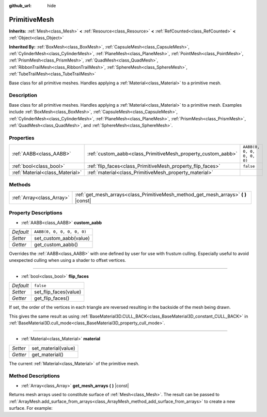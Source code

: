 :github_url: hide

.. Generated automatically by doc/tools/make_rst.py in Godot's source tree.
.. DO NOT EDIT THIS FILE, but the PrimitiveMesh.xml source instead.
.. The source is found in doc/classes or modules/<name>/doc_classes.

.. _class_PrimitiveMesh:

PrimitiveMesh
=============

**Inherits:** :ref:`Mesh<class_Mesh>` **<** :ref:`Resource<class_Resource>` **<** :ref:`RefCounted<class_RefCounted>` **<** :ref:`Object<class_Object>`

**Inherited By:** :ref:`BoxMesh<class_BoxMesh>`, :ref:`CapsuleMesh<class_CapsuleMesh>`, :ref:`CylinderMesh<class_CylinderMesh>`, :ref:`PlaneMesh<class_PlaneMesh>`, :ref:`PointMesh<class_PointMesh>`, :ref:`PrismMesh<class_PrismMesh>`, :ref:`QuadMesh<class_QuadMesh>`, :ref:`RibbonTrailMesh<class_RibbonTrailMesh>`, :ref:`SphereMesh<class_SphereMesh>`, :ref:`TubeTrailMesh<class_TubeTrailMesh>`

Base class for all primitive meshes. Handles applying a :ref:`Material<class_Material>` to a primitive mesh.

Description
-----------

Base class for all primitive meshes. Handles applying a :ref:`Material<class_Material>` to a primitive mesh. Examples include :ref:`BoxMesh<class_BoxMesh>`, :ref:`CapsuleMesh<class_CapsuleMesh>`, :ref:`CylinderMesh<class_CylinderMesh>`, :ref:`PlaneMesh<class_PlaneMesh>`, :ref:`PrismMesh<class_PrismMesh>`, :ref:`QuadMesh<class_QuadMesh>`, and :ref:`SphereMesh<class_SphereMesh>`.

Properties
----------

+---------------------------------+--------------------------------------------------------------+----------------------------+
| :ref:`AABB<class_AABB>`         | :ref:`custom_aabb<class_PrimitiveMesh_property_custom_aabb>` | ``AABB(0, 0, 0, 0, 0, 0)`` |
+---------------------------------+--------------------------------------------------------------+----------------------------+
| :ref:`bool<class_bool>`         | :ref:`flip_faces<class_PrimitiveMesh_property_flip_faces>`   | ``false``                  |
+---------------------------------+--------------------------------------------------------------+----------------------------+
| :ref:`Material<class_Material>` | :ref:`material<class_PrimitiveMesh_property_material>`       |                            |
+---------------------------------+--------------------------------------------------------------+----------------------------+

Methods
-------

+---------------------------+----------------------------------------------------------------------------------------+
| :ref:`Array<class_Array>` | :ref:`get_mesh_arrays<class_PrimitiveMesh_method_get_mesh_arrays>` **(** **)** |const| |
+---------------------------+----------------------------------------------------------------------------------------+

Property Descriptions
---------------------

.. _class_PrimitiveMesh_property_custom_aabb:

- :ref:`AABB<class_AABB>` **custom_aabb**

+-----------+----------------------------+
| *Default* | ``AABB(0, 0, 0, 0, 0, 0)`` |
+-----------+----------------------------+
| *Setter*  | set_custom_aabb(value)     |
+-----------+----------------------------+
| *Getter*  | get_custom_aabb()          |
+-----------+----------------------------+

Overrides the :ref:`AABB<class_AABB>` with one defined by user for use with frustum culling. Especially useful to avoid unexpected culling when using a shader to offset vertices.

----

.. _class_PrimitiveMesh_property_flip_faces:

- :ref:`bool<class_bool>` **flip_faces**

+-----------+-----------------------+
| *Default* | ``false``             |
+-----------+-----------------------+
| *Setter*  | set_flip_faces(value) |
+-----------+-----------------------+
| *Getter*  | get_flip_faces()      |
+-----------+-----------------------+

If set, the order of the vertices in each triangle are reversed resulting in the backside of the mesh being drawn.

This gives the same result as using :ref:`BaseMaterial3D.CULL_BACK<class_BaseMaterial3D_constant_CULL_BACK>` in :ref:`BaseMaterial3D.cull_mode<class_BaseMaterial3D_property_cull_mode>`.

----

.. _class_PrimitiveMesh_property_material:

- :ref:`Material<class_Material>` **material**

+----------+---------------------+
| *Setter* | set_material(value) |
+----------+---------------------+
| *Getter* | get_material()      |
+----------+---------------------+

The current :ref:`Material<class_Material>` of the primitive mesh.

Method Descriptions
-------------------

.. _class_PrimitiveMesh_method_get_mesh_arrays:

- :ref:`Array<class_Array>` **get_mesh_arrays** **(** **)** |const|

Returns mesh arrays used to constitute surface of :ref:`Mesh<class_Mesh>`. The result can be passed to :ref:`ArrayMesh.add_surface_from_arrays<class_ArrayMesh_method_add_surface_from_arrays>` to create a new surface. For example:


.. tabs::

 .. code-tab:: gdscript

    var c = CylinderMesh.new()
    var arr_mesh = ArrayMesh.new()
    arr_mesh.add_surface_from_arrays(Mesh.PRIMITIVE_TRIANGLES, c.get_mesh_arrays())

 .. code-tab:: csharp

    var c = new CylinderMesh();
    var arrMesh = new ArrayMesh();
    arrMesh.AddSurfaceFromArrays(Mesh.PrimitiveType.Triangles, c.GetMeshArrays());



.. |virtual| replace:: :abbr:`virtual (This method should typically be overridden by the user to have any effect.)`
.. |const| replace:: :abbr:`const (This method has no side effects. It doesn't modify any of the instance's member variables.)`
.. |vararg| replace:: :abbr:`vararg (This method accepts any number of arguments after the ones described here.)`
.. |constructor| replace:: :abbr:`constructor (This method is used to construct a type.)`
.. |static| replace:: :abbr:`static (This method doesn't need an instance to be called, so it can be called directly using the class name.)`
.. |operator| replace:: :abbr:`operator (This method describes a valid operator to use with this type as left-hand operand.)`
